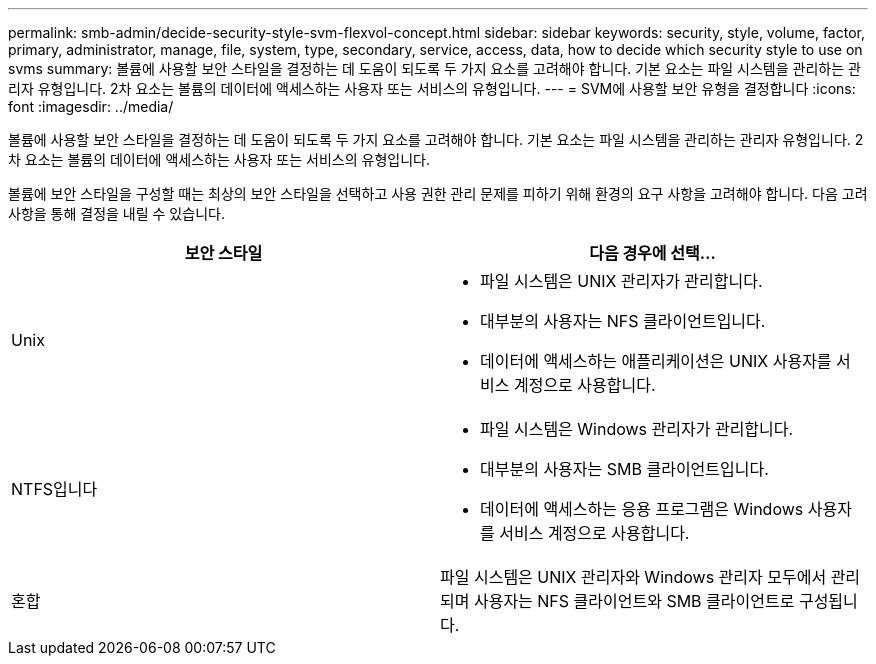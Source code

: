 ---
permalink: smb-admin/decide-security-style-svm-flexvol-concept.html 
sidebar: sidebar 
keywords: security, style, volume, factor, primary, administrator, manage, file, system, type, secondary, service, access, data, how to decide which security style to use on svms 
summary: 볼륨에 사용할 보안 스타일을 결정하는 데 도움이 되도록 두 가지 요소를 고려해야 합니다. 기본 요소는 파일 시스템을 관리하는 관리자 유형입니다. 2차 요소는 볼륨의 데이터에 액세스하는 사용자 또는 서비스의 유형입니다. 
---
= SVM에 사용할 보안 유형을 결정합니다
:icons: font
:imagesdir: ../media/


[role="lead"]
볼륨에 사용할 보안 스타일을 결정하는 데 도움이 되도록 두 가지 요소를 고려해야 합니다. 기본 요소는 파일 시스템을 관리하는 관리자 유형입니다. 2차 요소는 볼륨의 데이터에 액세스하는 사용자 또는 서비스의 유형입니다.

볼륨에 보안 스타일을 구성할 때는 최상의 보안 스타일을 선택하고 사용 권한 관리 문제를 피하기 위해 환경의 요구 사항을 고려해야 합니다. 다음 고려 사항을 통해 결정을 내릴 수 있습니다.

|===
| 보안 스타일 | 다음 경우에 선택... 


 a| 
Unix
 a| 
* 파일 시스템은 UNIX 관리자가 관리합니다.
* 대부분의 사용자는 NFS 클라이언트입니다.
* 데이터에 액세스하는 애플리케이션은 UNIX 사용자를 서비스 계정으로 사용합니다.




 a| 
NTFS입니다
 a| 
* 파일 시스템은 Windows 관리자가 관리합니다.
* 대부분의 사용자는 SMB 클라이언트입니다.
* 데이터에 액세스하는 응용 프로그램은 Windows 사용자를 서비스 계정으로 사용합니다.




 a| 
혼합
 a| 
파일 시스템은 UNIX 관리자와 Windows 관리자 모두에서 관리되며 사용자는 NFS 클라이언트와 SMB 클라이언트로 구성됩니다.

|===